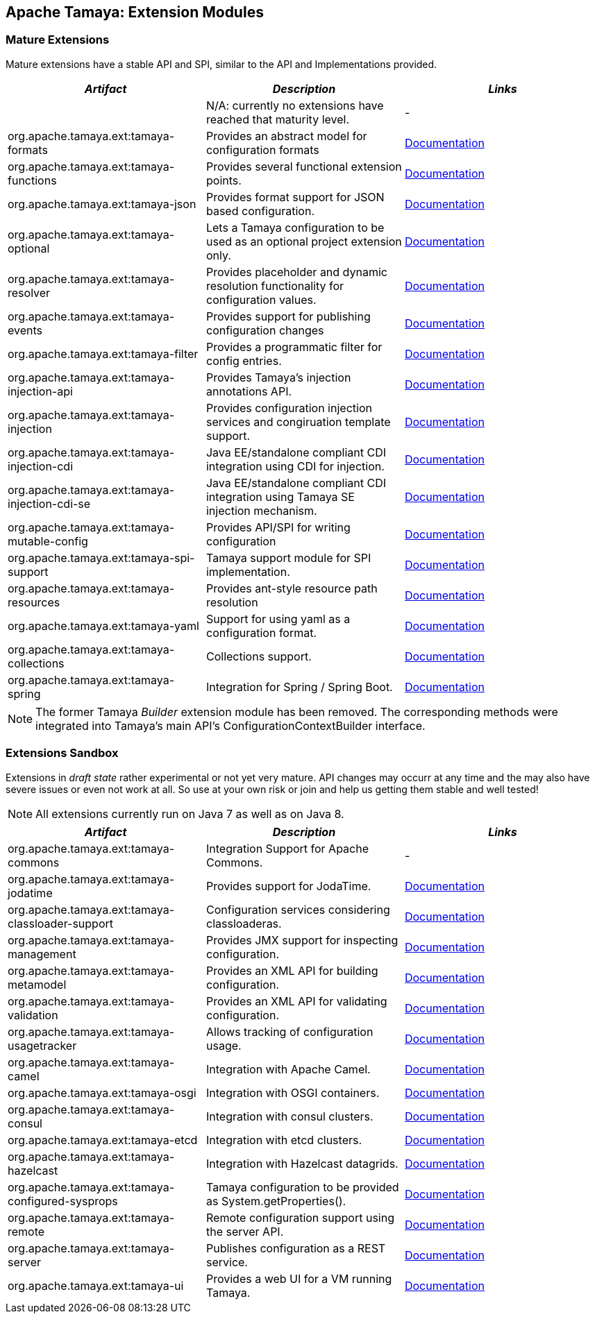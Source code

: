 :jbake-type: page
:jbake-status: published

== Apache Tamaya: Extension Modules

toc::[]

=== Mature Extensions

Mature extensions have a stable API and SPI, similar to the API and Implementations provided.

[width="100%",frame="1",options="header",grid="all"]
|=======
|_Artifact_                                   |_Description_                                |_Links_
|                                             | N/A: currently no extensions have reached that maturity level.  | -
|+org.apache.tamaya.ext:tamaya-formats+       |Provides an abstract model for configuration formats   |link:extensions/mod_formats.html[Documentation]
|+org.apache.tamaya.ext:tamaya-functions+     |Provides several functional extension points.          |link:extensions/mod_functions.html[Documentation]
|+org.apache.tamaya.ext:tamaya-json+          |Provides format support for JSON based configuration.  |link:extensions/mod_json.html[Documentation]
|+org.apache.tamaya.ext:tamaya-optional+      |Lets a Tamaya configuration to be used as an optional project extension only.  |link:extensions/mod_optional.html[Documentation]
|+org.apache.tamaya.ext:tamaya-resolver+      |Provides placeholder and dynamic resolution functionality for configuration values.  |link:extensions/mod_resolver.html[Documentation]
|+org.apache.tamaya.ext:tamaya-events+        |Provides support for publishing configuration changes  |link:extensions/mod_events.html[Documentation]
|+org.apache.tamaya.ext:tamaya-filter+        |Provides a programmatic filter for config entries.     | link:extensions/mod_filter.html[Documentation]
|+org.apache.tamaya.ext:tamaya-injection-api+ |Provides Tamaya's injection annotations API.           |link:extensions/mod_injection.html[Documentation]
|+org.apache.tamaya.ext:tamaya-injection+     |Provides configuration injection services and congiruation template support.  |link:extensions/mod_injection.html[Documentation]
|+org.apache.tamaya.ext:tamaya-injection-cdi+ | Java EE/standalone compliant CDI integration using CDI for injection. | link:extensions/mod_cdi.html[Documentation]
|+org.apache.tamaya.ext:tamaya-injection-cdi-se+ | Java EE/standalone compliant CDI integration using Tamaya SE injection mechanism. | link:extensions/mod_cdi.html[Documentation]
|+org.apache.tamaya.ext:tamaya-mutable-config+|Provides API/SPI for writing configuration             |link:extensions/mod_mutable_config.html[Documentation]
|+org.apache.tamaya.ext:tamaya-spi-support+   |Tamaya support module for SPI implementation.          |link:extensions/mod_spi-support.html[Documentation]
|+org.apache.tamaya.ext:tamaya-resources+     |Provides ant-style resource path resolution  |link:extensions/mod_resources.html[Documentation]
|+org.apache.tamaya.ext:tamaya-yaml+          |Support for using yaml as a configuration format.      |link:extensions/mod_yaml.html[Documentation]
|+org.apache.tamaya.ext:tamaya-collections+   |Collections support.                                   |link:extensions/mod_collections.html[Documentation]
|+org.apache.tamaya.ext:tamaya-spring+        | Integration for Spring / Spring Boot.        | link:extensions/mod_spring.html[Documentation]
|=======

NOTE: The former Tamaya _Builder_ extension module has been removed. The corresponding methods were integrated into
Tamaya's main API's +ConfigurationContextBuilder+ interface.

=== Extensions Sandbox

Extensions in _draft state_ rather experimental or not yet very mature. API changes may occurr at any time
and the may also have severe issues or even not work at all. So use at your own risk or join and help
us getting them stable and well tested!

NOTE: All extensions currently run on Java 7 as well as on Java 8.

[width="100%",frame="1",options="header",grid="all"]
|=======
|_Artifact_                                 |_Description_                                         |_Links_
|+org.apache.tamaya.ext:tamaya-commons+     |Integration Support for Apache Commons.               | -
|+org.apache.tamaya.ext:tamaya-jodatime+    |Provides support for JodaTime.                        | link:extensions/mod_jodatime.html[Documentation]
|+org.apache.tamaya.ext:tamaya-classloader-support+  |Configuration services considering classloaderas. |link:extensions/mod_classloader_support.html[Documentation]
|+org.apache.tamaya.ext:tamaya-management+  |Provides JMX support for inspecting configuration.    |link:extensions/mod_management.html[Documentation]
|+org.apache.tamaya.ext:tamaya-metamodel+   |Provides an XML API for building configuration.       |link:extensions/mod_metamodel-staged.html[Documentation]
|+org.apache.tamaya.ext:tamaya-validation+  |Provides an XML API for validating configuration.     |link:extensions/mod_validation.html[Documentation]
|+org.apache.tamaya.ext:tamaya-usagetracker+ |Allows tracking of configuration usage.              |link:extensions/mod_usagetracker.html[Documentation]
|+org.apache.tamaya.ext:tamaya-camel+       |Integration with Apache Camel.                        | link:extensions/mod_camel.html[Documentation]
|+org.apache.tamaya.ext:tamaya-osgi+        |Integration with OSGI containers.                     | link:extensions/mod_osgi.html[Documentation]
|+org.apache.tamaya.ext:tamaya-consul+      |Integration with consul clusters.                     | link:extensions/mod_consul.html[Documentation]
|+org.apache.tamaya.ext:tamaya-etcd+        |Integration with etcd clusters.                       | link:extensions/mod_etcd.html[Documentation]
|+org.apache.tamaya.ext:tamaya-hazelcast+   |Integration with Hazelcast datagrids.                 | link:extensions/mod_hazelcast.html[Documentation]
|+org.apache.tamaya.ext:tamaya-configured-sysprops+  | Tamaya configuration to be provided as +System.getProperties()+.  | link:extensions/mod_sysprops.html[Documentation]
|+org.apache.tamaya.ext:tamaya-remote+      |Remote configuration support using the server API.    |link:extensions/mod_remote.html[Documentation]
|+org.apache.tamaya.ext:tamaya-server+      |Publishes configuration as a REST service.            |link:extensions/mod_server.html[Documentation]
|+org.apache.tamaya.ext:tamaya-ui+          |Provides a web UI for a VM running Tamaya.            |link:extensions/mod_ui.html[Documentation]
|=======
